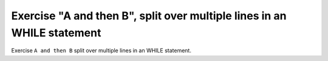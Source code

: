 Exercise "A and then B", split over multiple lines in an WHILE statement
========================================================================

Exercise ``A and then B`` split over multiple lines in an WHILE statement.
